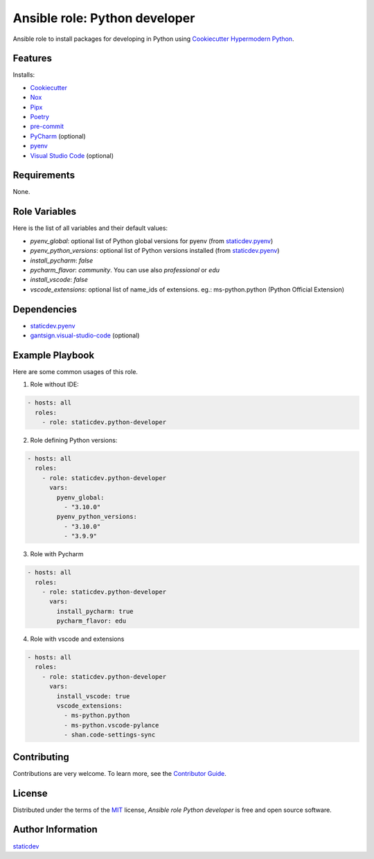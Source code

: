 Ansible role: Python developer
==============================

|License| |pre-commit| |Tests|

.. |pre-commit| image:: https://img.shields.io/badge/pre--commit-enabled-brightgreen?logo=pre-commit&logoColor=white
   :target: https://github.com/pre-commit/pre-commit
   :alt: pre-commit
.. |License| image:: https://img.shields.io/pypi/l/ansible-role-python-developer
   :target: https://en.wikipedia.org/wiki/GNU_Lesser_General_Public_License
   :alt: License
.. |Tests| image:: https://github.com/staticdev/ansible-role-python-developer/workflows/Tests/badge.svg
   :target: https://github.com/staticdev/ansible-role-python-developer/actions?workflow=Tests
   :alt: Tests

Ansible role to install packages for developing in Python using `Cookiecutter Hypermodern Python`_.


Features
--------

Installs:

- Cookiecutter_
- Nox_
- Pipx_
- Poetry_
- pre-commit_
- PyCharm_ (optional)
- pyenv_
- `Visual Studio Code`_ (optional)


Requirements
------------

None.


Role Variables
--------------

Here is the list of all variables and their default values:

- `pyenv_global`: optional list of Python global versions for pyenv (from `staticdev.pyenv`_)
- `pyenv_python_versions`: optional list of Python versions installed (from `staticdev.pyenv`_)
- `install_pycharm`: `false`
- `pycharm_flavor`: `community`. You can use also `professional` or `edu`
- `install_vscode`: `false`
- `vscode_extensions`: optional list of name_ids of extensions. eg.: ms-python.python (Python Official Extension)


Dependencies
------------

- `staticdev.pyenv`_
- `gantsign.visual-studio-code`_ (optional)


Example Playbook
----------------

Here are some common usages of this role.

1. Role without IDE:

.. code:: yaml

    - hosts: all
      roles:
        - role: staticdev.python-developer

2. Role defining Python versions:

.. code:: yaml

    - hosts: all
      roles:
        - role: staticdev.python-developer
          vars:
            pyenv_global:
              - "3.10.0"
            pyenv_python_versions:
              - "3.10.0"
              - "3.9.9"

3. Role with Pycharm

.. code:: yaml

    - hosts: all
      roles:
        - role: staticdev.python-developer
          vars:
            install_pycharm: true
            pycharm_flavor: edu

4. Role with vscode and extensions

.. code:: yaml

    - hosts: all
      roles:
        - role: staticdev.python-developer
          vars:
            install_vscode: true
            vscode_extensions:
              - ms-python.python
              - ms-python.vscode-pylance
              - shan.code-settings-sync


Contributing
------------

Contributions are very welcome.
To learn more, see the `Contributor Guide`_.


License
-------

Distributed under the terms of the MIT_ license,
*Ansible role Python developer* is free and open source software.


Author Information
------------------

`staticdev`_


.. _Contributor Guide: CONTRIBUTING.rst
.. _Cookiecutter: https://github.com/audreyr/cookiecutter
.. _Cookiecutter Hypermodern Python: https://github.com/cjolowicz/cookiecutter-hypermodern-python
.. _Nox: https://nox.thea.codes/
.. _Pipx: https://pypa.github.io/pipx/
.. _Poetry: https://python-poetry.org/
.. _gantsign.visual-studio-code: https://galaxy.ansible.com/gantsign/visual-studio-code
.. _pre-commit: https://pre-commit.com/
.. _PyCharm: https://www.jetbrains.com/pycharm/
.. _pyenv: https://github.com/pyenv/pyenv
.. _staticdev: https://github.com/staticdev
.. _staticdev.pyenv: https://galaxy.ansible.com/staticdev/pyenv
.. _MIT: https://opensource.org/licenses/MIT
.. _Visual Studio Code: https://code.visualstudio.com/
